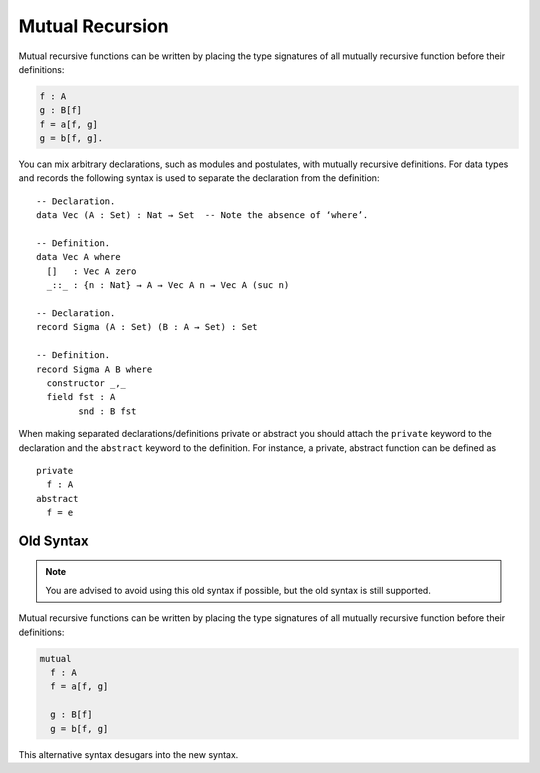 ..
  ::
  module language.mutual-recursion where

  open import Agda.Builtin.Nat

.. _mutual-recursion:

****************
Mutual Recursion
****************

Mutual recursive functions can be written by placing the type signatures of all mutually recursive function before their definitions:

.. code-block:: agda

  f : A
  g : B[f]
  f = a[f, g]
  g = b[f, g].

You can mix arbitrary declarations, such as modules and postulates, with mutually recursive definitions.
For data types and records the following syntax is used to separate the declaration from the definition:
::

  -- Declaration.
  data Vec (A : Set) : Nat → Set  -- Note the absence of ‘where’.

  -- Definition.
  data Vec A where
    []   : Vec A zero
    _::_ : {n : Nat} → A → Vec A n → Vec A (suc n)

  -- Declaration.
  record Sigma (A : Set) (B : A → Set) : Set

  -- Definition.
  record Sigma A B where
    constructor _,_
    field fst : A
          snd : B fst

When making separated declarations/definitions private or abstract you should attach the ``private`` keyword to the declaration and the ``abstract`` keyword to the definition. For instance, a private, abstract function can be defined as

..
  ::
  module private-abstract (A : Set) (e : A) where

::

    private
      f : A
    abstract
      f = e

Old Syntax
----------

.. note::
   You are advised to avoid using this old syntax if possible, but the old syntax
   is still supported.

Mutual recursive functions can be written by placing the type signatures of all mutually recursive function before their definitions:

.. code-block:: agda

  mutual
    f : A
    f = a[f, g]

    g : B[f]
    g = b[f, g]

This alternative syntax desugars into the new syntax.
